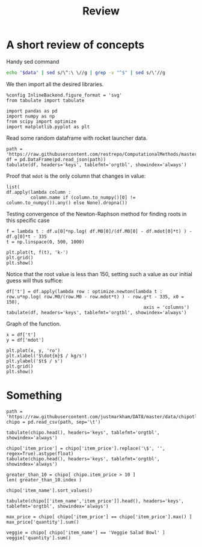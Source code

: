 #+TITLE: Review

* A short review of concepts
Handy sed command
#+NAME: test_org_post_clean
#+begin_src sh :results verbatim :var data="" :results output
echo "$data" | sed s/\^:\ \//g | grep -v "^$" | sed s/\'//g
#+end_src

#+RESULTS: test_org_post_clean
We then import all the desired libraries.
#+begin_src ipython :session asession :exports code :results raw drawer
%config InlineBackend.figure_format = 'svg'
from tabulate import tabulate

import pandas as pd
import numpy as np
from scipy import optimize
import matplotlib.pyplot as plt
#+end_src

#+RESULTS:
:results:
# Out[2]:
:end:
Read some random dataframe with rocket launcher data.
#+begin_src ipython :session asession :exports code :results raw drawer :display text/org :post test_org_post_clean(data=*this*)
path = 'https://raw.githubusercontent.com/restrepo/ComputationalMethods/master/data/rocket.json'
df = pd.DataFrame(pd.read_json(path))
tabulate(df, headers='keys', tablefmt='orgtbl', showindex='always')
#+end_src

#+RESULTS:
:results:
# Out[14]:
|    |      M0 |   g |   mdot |    u |
|----+---------+-----+--------+------|
|  0 | 2.8e+06 | 9.8 |  10000 | 2510 |
|  1 | 2.8e+06 | 9.8 |  11000 | 2510 |
|  2 | 2.8e+06 | 9.8 |  12000 | 2510 |
|  3 | 2.8e+06 | 9.8 |  13000 | 2510 |
|  4 | 2.8e+06 | 9.8 |  14000 | 2510 |
|  5 | 2.8e+06 | 9.8 |  15000 | 2510 |
:end:
Proof that ~mdot~ is the only column that changes in value:
#+begin_src ipython :session asession :exports code :results raw drawer :display text/org :post test_org_post_clean(data=*this*)
list(
df.apply(lambda column :
         column.name if (column.to_numpy()[0] != column.to_numpy()).any() else None).dropna())
#+end_src

#+RESULTS:
:results:
# Out[15]:
[mdot]
:end:
Testing convergence of the Newton-Raphson method for finding roots in this specific case
#+begin_src ipython :session asession :exports code :results raw drawer
f = lambda t : df.u[0]*np.log( df.M0[0]/(df.M0[0] - df.mdot[0]*t) ) - df.g[0]*t - 335
t = np.linspace(0, 500, 1000)

plt.plot(t, f(t), 'k-')
plt.grid()
plt.show()
#+end_src

#+RESULTS:
:results:
# Out[18]:
[[file:./obipy-resources/GI7vMU.svg]]
:end:
Notice that the root value is less than 150, setting such a value as our initial guess will thus suffice:
#+begin_src ipython :session asession :exports code :results raw drawer :display text/org :post test_org_post_clean(data=*this*)
df['t'] = df.apply(lambda row : optimize.newton(lambda t : row.u*np.log( row.M0/(row.M0 - row.mdot*t) ) - row.g*t - 335, x0 = 150),
                                                   axis = 'columns')
tabulate(df, headers='keys', tablefmt='orgtbl', showindex='always')
#+end_src

#+RESULTS:
:results:
# Out[19]:
|    |      M0 |   g |   mdot |    u |        t |
|----+---------+-----+--------+------+----------|
|  0 | 2.8e+06 | 9.8 |  10000 | 2510 | 135.831  |
|  1 | 2.8e+06 | 9.8 |  11000 | 2510 | 109.018  |
|  2 | 2.8e+06 | 9.8 |  12000 | 2510 |  89.2026 |
|  3 | 2.8e+06 | 9.8 |  13000 | 2510 |  74.4557 |
|  4 | 2.8e+06 | 9.8 |  14000 | 2510 |  63.3249 |
|  5 | 2.8e+06 | 9.8 |  15000 | 2510 |  54.7709 |
:end:
Graph of the function.
#+begin_src ipython :session asession :exports code :results raw drawer
x = df['t']
y = df['mdot']

plt.plot(x, y, 'ro')
plt.xlabel('$\dot{m}$ / kg/s')
plt.ylabel('$t$ / s')
plt.grid()
plt.show()
#+end_src

#+RESULTS:
:results:
# Out[20]:
[[file:./obipy-resources/u4altL.svg]]
:end:
* Something
#+begin_src ipython :session asession :exports code :results raw drawer :display text/org :post test_org_post_clean(data=*this*)
path = 'https://raw.githubusercontent.com/justmarkham/DAT8/master/data/chipotle.tsv'
chipo = pd.read_csv(path, sep='\t')

tabulate(chipo.head(), headers='keys', tablefmt='orgtbl', showindex='always')
#+end_src

#+RESULTS:
:results:
# Out[4]:
|    |   order_id |   quantity | item_name                             | choice_description                                                         | item_price   |
|----+------------+------------+---------------------------------------+----------------------------------------------------------------------------+--------------|
|  0 |          1 |          1 | Chips and Fresh Tomato Salsa          | nan                                                                        | $2.39        |
|  1 |          1 |          1 | Izze                                  | [Clementine]                                                               | $3.39        |
|  2 |          1 |          1 | Nantucket Nectar                      | [Apple]                                                                    | $3.39        |
|  3 |          1 |          1 | Chips and Tomatillo-Green Chili Salsa | nan                                                                        | $2.39        |
|  4 |          2 |          2 | Chicken Bowl                          | [Tomatillo-Red Chili Salsa (Hot), [Black Beans, Rice, Cheese, Sour Cream]] | $16.98       |
:end:

#+begin_src ipython :session asession :exports code :results raw drawer :display text/org :post test_org_post_clean(data=*this*)
chipo['item_price'] = chipo['item_price'].replace('\$', '', regex=True).astype(float)
tabulate(chipo.head(), headers='keys', tablefmt='orgtbl', showindex='always')
#+end_src

#+RESULTS:
:results:
# Out[59]:
|    |   order_id |   quantity | item_name                             | choice_description                                                         |   item_price |
|----+------------+------------+---------------------------------------+----------------------------------------------------------------------------+--------------|
|  0 |          1 |          1 | Chips and Fresh Tomato Salsa          | nan                                                                        |         2.39 |
|  1 |          1 |          1 | Izze                                  | [Clementine]                                                               |         3.39 |
|  2 |          1 |          1 | Nantucket Nectar                      | [Apple]                                                                    |         3.39 |
|  3 |          1 |          1 | Chips and Tomatillo-Green Chili Salsa | nan                                                                        |         2.39 |
|  4 |          2 |          2 | Chicken Bowl                          | [Tomatillo-Red Chili Salsa (Hot), [Black Beans, Rice, Cheese, Sour Cream]] |        16.98 |
:end:
#+begin_src ipython :session asession :exports code :results raw drawer :display text/org :post test_org_post_clean(data=*this*)
greater_than_10 = chipo[ chipo.item_price > 10 ]
len( greater_than_10.index )
#+end_src

#+RESULTS:
:results:
# Out[60]:
1130
:end:
#+begin_src ipython :session asession :exports code :results raw drawer :display text/org :post test_org_post_clean(data=*this*)
chipo['item_name'].sort_values()
#+end_src

#+RESULTS:
:results:
# Out[61]:
#+BEGIN_EXAMPLE
  3389    6 Pack Soft Drink
  341     6 Pack Soft Drink
  1849    6 Pack Soft Drink
  1860    6 Pack Soft Drink
  2713    6 Pack Soft Drink
  ...
  2384    Veggie Soft Tacos
  781     Veggie Soft Tacos
  2851    Veggie Soft Tacos
  1699    Veggie Soft Tacos
  1395    Veggie Soft Tacos
  Name: item_name, Length: 4622, dtype: object
#+END_EXAMPLE
:end:

#+begin_src ipython :session asession :exports code :results raw drawer :display text/org :post test_org_post_clean(data=*this*)
tabulate(chipo[['item_name','item_price']].head(), headers='keys', tablefmt='orgtbl', showindex='always')
#+end_src

#+RESULTS:
:results:
# Out[13]:
|    | item_name                             |   item_price |
|----+---------------------------------------+--------------|
|  0 | Chips and Fresh Tomato Salsa          |         2.39 |
|  1 | Izze                                  |         3.39 |
|  2 | Nantucket Nectar                      |         3.39 |
|  3 | Chips and Tomatillo-Green Chili Salsa |         2.39 |
|  4 | Chicken Bowl                          |        16.98 |
:end:

#+begin_src ipython :session asession :exports code :results raw drawer :display text/org :post test_org_post_clean(data=*this*)
max_price = chipo[ chipo['item_price'] == chipo['item_price'].max() ]
max_price['quantity'].sum()
#+end_src

#+RESULTS:
:results:
# Out[23]:
15
:end:
#+begin_src ipython :session asession :exports code :results raw drawer :display text/org :post test_org_post_clean(data=*this*)
veggie = chipo[ chipo['item_name'] == 'Veggie Salad Bowl' ]
veggie['quantity'].sum()
#+end_src

#+RESULTS:
:results:
# Out[26]:
18
:end:
